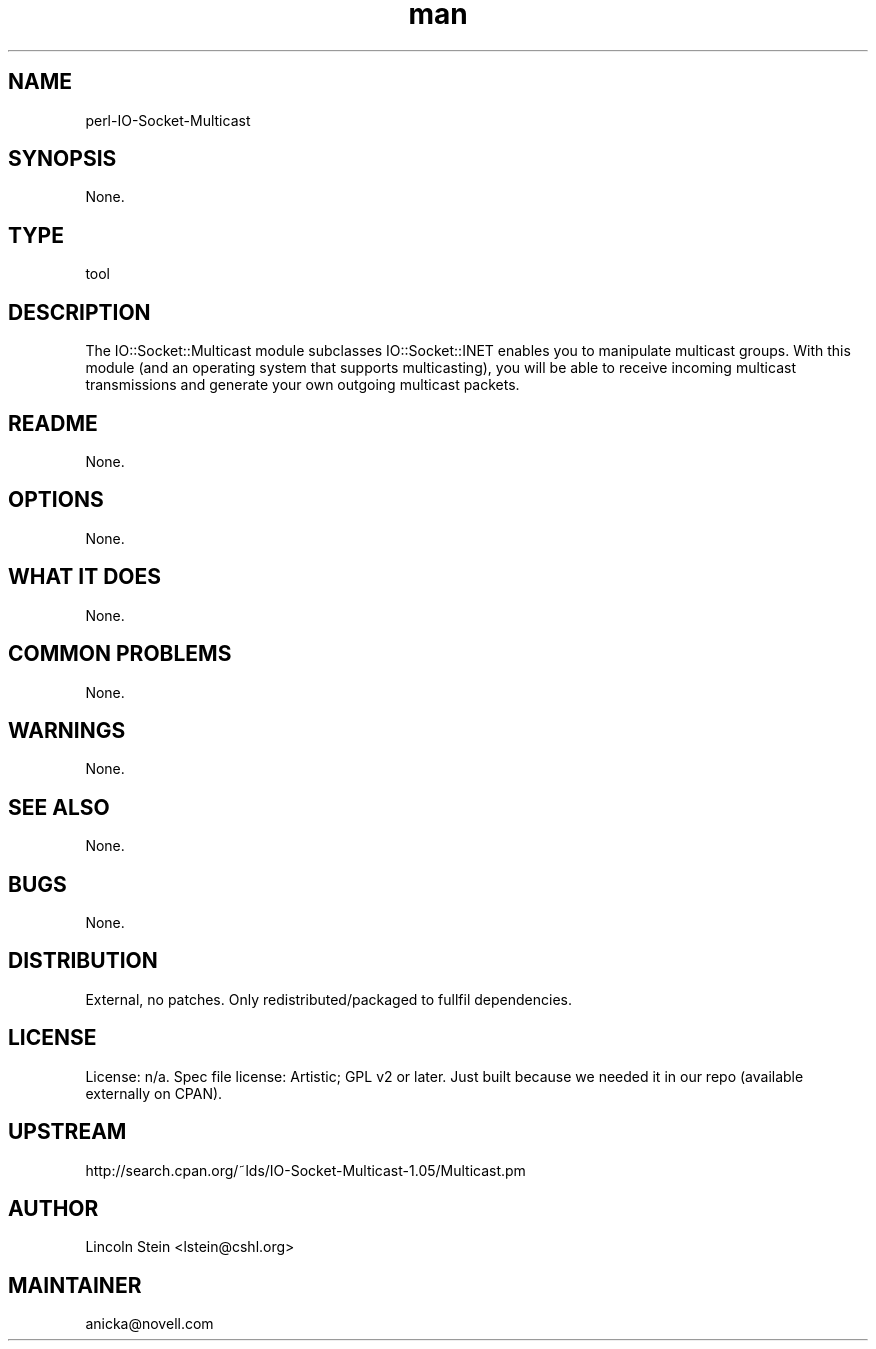 ." Manpage for perl-IO-Socket-Multicast.
." Contact David Mulder <dmulder@novell.com> to correct errors or typos.
.TH man 8 "11 Jul 2011" "1.0" "perl-IO-Socket-Multicast man page"
.SH NAME
perl-IO-Socket-Multicast
.SH SYNOPSIS
None.
.SH TYPE
tool
.SH DESCRIPTION
The IO::Socket::Multicast module subclasses IO::Socket::INET enables you to manipulate multicast groups. With this module (and an operating system that supports multicasting), you will be able to receive incoming multicast transmissions and generate your own outgoing multicast packets.
.SH README
None. 
.SH OPTIONS
None.
.SH WHAT IT DOES
None.
.SH COMMON PROBLEMS
None.
.SH WARNINGS
None.
.SH SEE ALSO
None.
.SH BUGS
None.
.SH DISTRIBUTION
External, no patches. Only redistributed/packaged to fullfil dependencies.
.SH LICENSE
License: n/a. Spec file license: Artistic; GPL v2 or later. Just built because we needed it in our repo (available externally on CPAN).
.SH UPSTREAM
http://search.cpan.org/~lds/IO-Socket-Multicast-1.05/Multicast.pm
.SH AUTHOR
Lincoln Stein <lstein@cshl.org>
.SH MAINTAINER
anicka@novell.com
